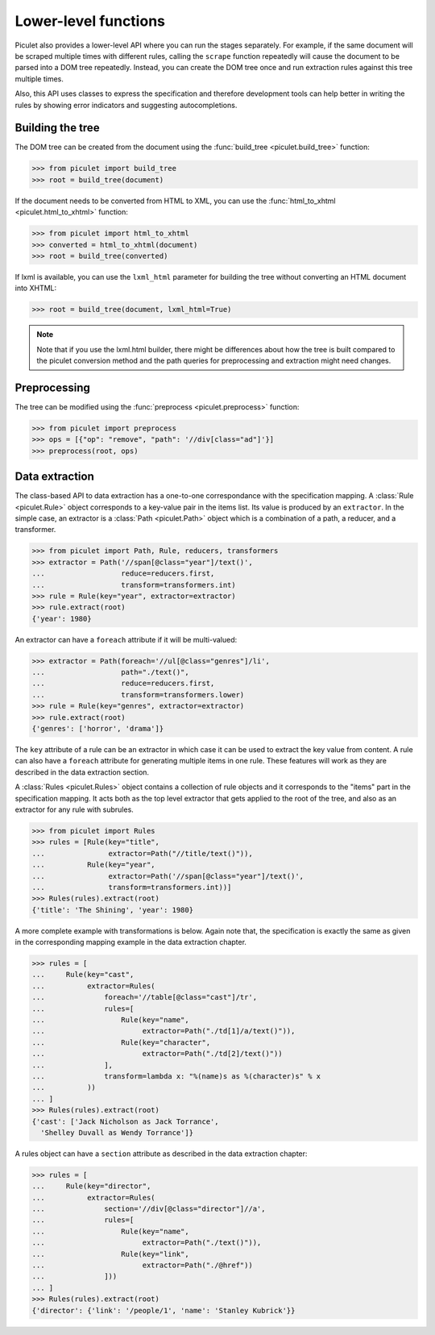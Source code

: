 
Lower-level functions
=====================

Piculet also provides a lower-level API where you can run the stages
separately. For example, if the same document will be scraped multiple times
with different rules, calling the ``scrape`` function repeatedly will cause
the document to be parsed into a DOM tree repeatedly. Instead, you can
create the DOM tree once and run extraction rules against this tree
multiple times.

Also, this API uses classes to express the specification and therefore
development tools can help better in writing the rules by showing error
indicators and suggesting autocompletions.

Building the tree
-----------------

The DOM tree can be created from the document using
the :func:`build_tree <piculet.build_tree>` function:

.. code-block:: python

   >>> from piculet import build_tree
   >>> root = build_tree(document)

If the document needs to be converted from HTML to XML, you can use
the :func:`html_to_xhtml <piculet.html_to_xhtml>` function:

.. code-block:: python

   >>> from piculet import html_to_xhtml
   >>> converted = html_to_xhtml(document)
   >>> root = build_tree(converted)

If lxml is available, you can use the ``lxml_html`` parameter for building
the tree without converting an HTML document into XHTML:

.. code-block:: python

   >>> root = build_tree(document, lxml_html=True)

.. note::

   Note that if you use the lxml.html builder, there might be differences about
   how the tree is built compared to the piculet conversion method and the path
   queries for preprocessing and extraction might need changes.

Preprocessing
-------------

The tree can be modified using the :func:`preprocess <piculet.preprocess>`
function:

.. code-block:: python

   >>> from piculet import preprocess
   >>> ops = [{"op": "remove", "path": '//div[class="ad"]'}]
   >>> preprocess(root, ops)

Data extraction
---------------

The class-based API to data extraction has a one-to-one correspondance
with the specification mapping. A :class:`Rule <piculet.Rule>` object
corresponds to a key-value pair in the items list. Its value is produced
by an ``extractor``. In the simple case, an extractor is
a :class:`Path <piculet.Path>` object which is a combination of a path,
a reducer, and a transformer.

.. code-block:: python

   >>> from piculet import Path, Rule, reducers, transformers
   >>> extractor = Path('//span[@class="year"]/text()',
   ...                  reduce=reducers.first,
   ...                  transform=transformers.int)
   >>> rule = Rule(key="year", extractor=extractor)
   >>> rule.extract(root)
   {'year': 1980}

An extractor can have a ``foreach`` attribute if it will be multi-valued:

.. code-block:: python

   >>> extractor = Path(foreach='//ul[@class="genres"]/li',
   ...                  path="./text()",
   ...                  reduce=reducers.first,
   ...                  transform=transformers.lower)
   >>> rule = Rule(key="genres", extractor=extractor)
   >>> rule.extract(root)
   {'genres': ['horror', 'drama']}

The ``key`` attribute of a rule can be an extractor in which case it can be
used to extract the key value from content. A rule can also have a ``foreach``
attribute for generating multiple items in one rule. These features will work
as they are described in the data extraction section.

A :class:`Rules <piculet.Rules>` object contains a collection of rule objects
and it corresponds to the "items" part in the specification mapping. It acts
both as the top level extractor that gets applied to the root of the tree,
and also as an extractor for any rule with subrules.

.. code-block:: python

   >>> from piculet import Rules
   >>> rules = [Rule(key="title",
   ...               extractor=Path("//title/text()")),
   ...          Rule(key="year",
   ...               extractor=Path('//span[@class="year"]/text()',
   ...               transform=transformers.int))]
   >>> Rules(rules).extract(root)
   {'title': 'The Shining', 'year': 1980}

A more complete example with transformations is below. Again note that,
the specification is exactly the same as given in the corresponding
mapping example in the data extraction chapter.

.. code-block:: python

   >>> rules = [
   ...     Rule(key="cast",
   ...          extractor=Rules(
   ...              foreach='//table[@class="cast"]/tr',
   ...              rules=[
   ...                  Rule(key="name",
   ...                       extractor=Path("./td[1]/a/text()")),
   ...                  Rule(key="character",
   ...                       extractor=Path("./td[2]/text()"))
   ...              ],
   ...              transform=lambda x: "%(name)s as %(character)s" % x
   ...          ))
   ... ]
   >>> Rules(rules).extract(root)
   {'cast': ['Jack Nicholson as Jack Torrance',
     'Shelley Duvall as Wendy Torrance']}

A rules object can have a ``section`` attribute as described in the data
extraction chapter:

.. code-block:: python

   >>> rules = [
   ...     Rule(key="director",
   ...          extractor=Rules(
   ...              section='//div[@class="director"]//a',
   ...              rules=[
   ...                  Rule(key="name",
   ...                       extractor=Path("./text()")),
   ...                  Rule(key="link",
   ...                       extractor=Path("./@href"))
   ...              ]))
   ... ]
   >>> Rules(rules).extract(root)
   {'director': {'link': '/people/1', 'name': 'Stanley Kubrick'}}

